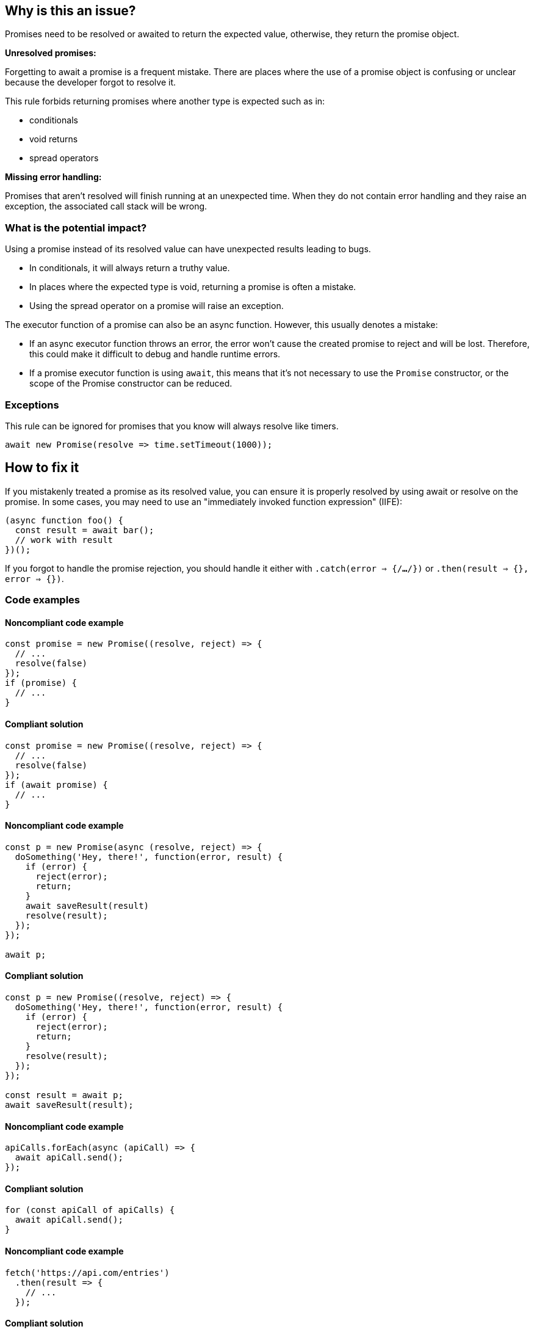 == Why is this an issue?

Promises need to be resolved or awaited to return the expected value, otherwise, they return the promise object.

[.underline]#*Unresolved promises:*#

Forgetting to await a promise is a frequent mistake. There are places where the use of a promise object is confusing or unclear because the developer forgot to resolve it.

This rule forbids returning promises where another type is expected such as in:

* conditionals
* void returns
* spread operators

[.underline]#*Missing error handling:*#

Promises that aren't resolved will finish running at an unexpected time. When they do not contain error handling and they raise an exception, the associated call stack will be wrong.

=== What is the potential impact?

Using a promise instead of its resolved value can have unexpected results leading to bugs.

* In conditionals, it will always return a truthy value.
* In places where the expected type is void, returning a promise is often a mistake.
* Using the spread operator on a promise will raise an exception.

The executor function of a promise can also be an async function. However, this usually denotes a mistake:

* If an async executor function throws an error, the error won't cause the created promise to reject and will be lost. Therefore, this could make it difficult to debug and handle runtime errors.
* If a promise executor function is using `await`, this means that it's not necessary to use the `Promise` constructor, or the scope of the Promise constructor can be reduced.

=== Exceptions

This rule can be ignored for promises that you know will always resolve like timers.

[source,javascript]
----
await new Promise(resolve => time.setTimeout(1000));
----

== How to fix it

If you mistakenly treated a promise as its resolved value, you can ensure it is properly resolved by using await or resolve on the promise. In some cases, you may need to use an "immediately invoked function expression" (IIFE):

[source,javascript]
----
(async function foo() {
  const result = await bar();
  // work with result
})();
----

If you forgot to handle the promise rejection, you should handle it either with `.catch(error => {/*...*/})` or `.then(result => {}, error => {})`.

//== How to fix it in FRAMEWORK NAME

=== Code examples

==== Noncompliant code example

[source,javascript,diff-id=1,diff-type=noncompliant]
----
const promise = new Promise((resolve, reject) => {
  // ...
  resolve(false)
});
if (promise) {
  // ...
}
----

==== Compliant solution

[source,javascript,diff-id=1,diff-type=compliant]
----
const promise = new Promise((resolve, reject) => {
  // ...
  resolve(false)
});
if (await promise) {
  // ...
}
----

==== Noncompliant code example

[source,javascript,diff-id=2,diff-type=noncompliant]
----
const p = new Promise(async (resolve, reject) => {
  doSomething('Hey, there!', function(error, result) {
    if (error) {
      reject(error);
      return;
    }
    await saveResult(result)
    resolve(result);
  });
});

await p;
----

==== Compliant solution

[source,javascript,diff-id=2,diff-type=compliant]
----
const p = new Promise((resolve, reject) => {
  doSomething('Hey, there!', function(error, result) {
    if (error) {
      reject(error);
      return;
    }
    resolve(result);
  });
});

const result = await p;
await saveResult(result);
----

==== Noncompliant code example

[source,javascript,diff-id=3,diff-type=noncompliant]
----
apiCalls.forEach(async (apiCall) => {
  await apiCall.send();
});
----

==== Compliant solution

[source,javascript,diff-id=3,diff-type=compliant]
----
for (const apiCall of apiCalls) {
  await apiCall.send();
}
----

==== Noncompliant code example

[source,javascript,diff-id=4,diff-type=noncompliant]
----
fetch('https://api.com/entries')
  .then(result => {
    // ...
  });
----

==== Compliant solution

[source,javascript,diff-id=4,diff-type=compliant]
----
fetch('https://api.com/entries')
  .then(result => {
    // ...
  })
  .catch(error => {
    // ...
  });
----

=== How does this work?

In JavaScript, a promise is a mechanism to perform tasks asynchronously.
To this end, the language provides the `Promise` object which represents the eventual completion or
failure of an asynchronous operation and its resulting value.
A promise can be created with the `Promise` constructor accepting an executor function as an argument,
which has `resolve` and `reject` parameters that are invoked when the promise completes or fails.

The logic of the promise is executed when it is called, however, its result is obtained only when the promise is resolved or awaited.

//=== Pitfalls
//=== Going the extra mile

== Resources

=== Documentation
* https://developer.mozilla.org/en-US/docs/Web/JavaScript/Reference/Global_Objects/Promise[MDN Promise]
* https://developer.mozilla.org/en-US/docs/Web/JavaScript/Guide/Using_promises[MDN Using promises]
* https://developer.mozilla.org/en-US/docs/Web/JavaScript/Reference/Statements/async_function[MDN Async function]
* https://developer.mozilla.org/en-US/docs/Glossary/IIFE[MDN IIFE]

//=== Articles & blog posts
//=== Conference presentations
//=== Standards
